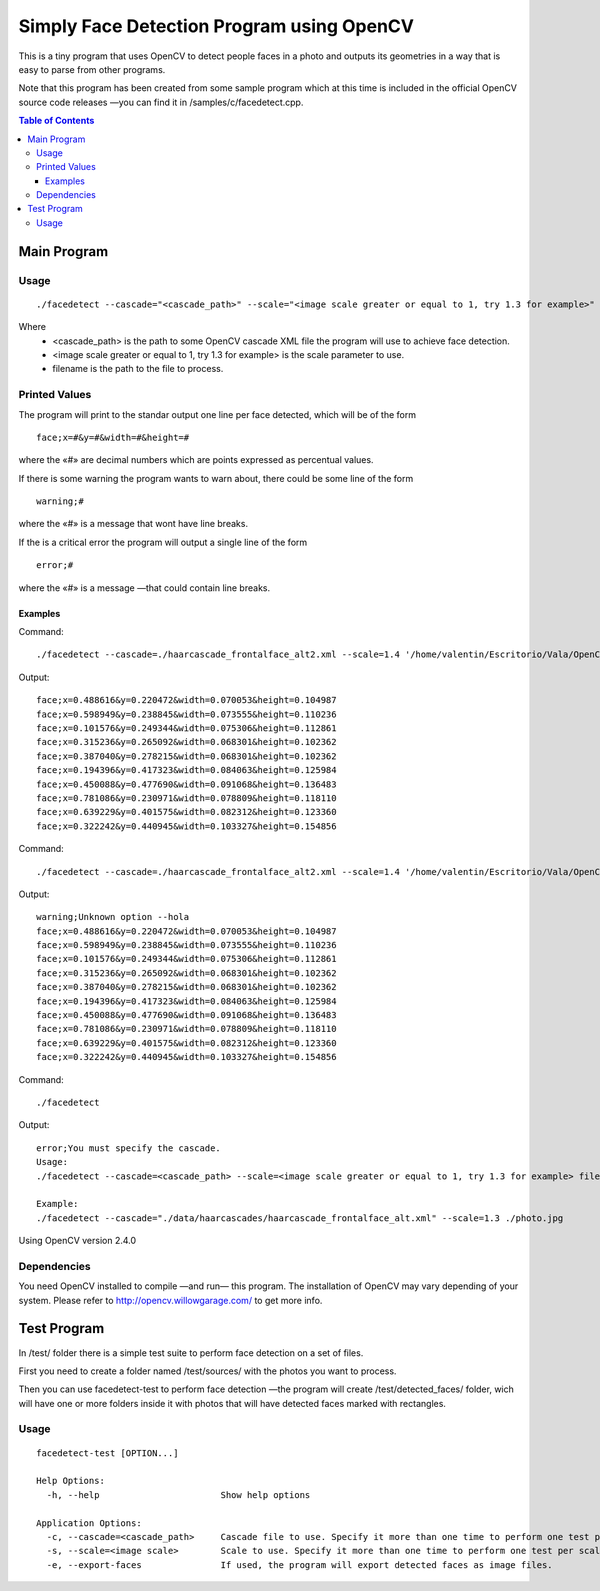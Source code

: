 Simply Face Detection Program using OpenCV
==========================================

This is a tiny program that uses OpenCV to detect people faces in a photo and outputs its
geometries in a way that is easy to parse from other programs.

Note that this program has been created from some sample program which at this time is included in the official OpenCV source code releases —you can find it in /samples/c/facedetect.cpp.

.. contents:: Table of Contents

------------
Main Program
------------

Usage
-----

.. parsed-literal::
	
	./facedetect --cascade="<cascade_path>" --scale="<image scale greater or equal to 1, try 1.3 for example>" filename

Where
	- <cascade_path> is the path to some OpenCV cascade XML file the program will use to achieve face detection.
	- <image scale greater or equal to 1, try 1.3 for example> is the scale parameter to use.
	- filename is the path to the file to process.
	
Printed Values
--------------

The program will print to the standar output one line per face detected, which will be of the form

.. parsed-literal::

	face;x=#&y=#&width=#&height=#

where the «#» are decimal numbers which are points expressed as percentual values.

If there is some warning the program wants to warn about, there could be some line of the form

.. parsed-literal::

	warning;#

where the «#» is a message that wont have line breaks.

If the is a critical error the program will output a single line of the form

.. parsed-literal::

	error;#

where the «#» is a message —that could contain line breaks.

Examples
~~~~~~~~

Command:

.. parsed-literal::

	./facedetect --cascade=./haarcascade_frontalface_alt2.xml --scale=1.4 '/home/valentin/Escritorio/Vala/OpenCV/faceTest.jpg'

Output:

.. parsed-literal::

	face;x=0.488616&y=0.220472&width=0.070053&height=0.104987
	face;x=0.598949&y=0.238845&width=0.073555&height=0.110236
	face;x=0.101576&y=0.249344&width=0.075306&height=0.112861
	face;x=0.315236&y=0.265092&width=0.068301&height=0.102362
	face;x=0.387040&y=0.278215&width=0.068301&height=0.102362
	face;x=0.194396&y=0.417323&width=0.084063&height=0.125984
	face;x=0.450088&y=0.477690&width=0.091068&height=0.136483
	face;x=0.781086&y=0.230971&width=0.078809&height=0.118110
	face;x=0.639229&y=0.401575&width=0.082312&height=0.123360
	face;x=0.322242&y=0.440945&width=0.103327&height=0.154856

Command:

.. parsed-literal::

	./facedetect --cascade=./haarcascade_frontalface_alt2.xml --scale=1.4 '/home/valentin/Escritorio/Vala/OpenCV/faceTest.jpg' --hola

Output:

.. parsed-literal::

	warning;Unknown option --hola
	face;x=0.488616&y=0.220472&width=0.070053&height=0.104987
	face;x=0.598949&y=0.238845&width=0.073555&height=0.110236
	face;x=0.101576&y=0.249344&width=0.075306&height=0.112861
	face;x=0.315236&y=0.265092&width=0.068301&height=0.102362
	face;x=0.387040&y=0.278215&width=0.068301&height=0.102362
	face;x=0.194396&y=0.417323&width=0.084063&height=0.125984
	face;x=0.450088&y=0.477690&width=0.091068&height=0.136483
	face;x=0.781086&y=0.230971&width=0.078809&height=0.118110
	face;x=0.639229&y=0.401575&width=0.082312&height=0.123360
	face;x=0.322242&y=0.440945&width=0.103327&height=0.154856

Command:

.. parsed-literal::
	
	./facedetect

Output:

.. parsed-literal::

	error;You must specify the cascade.
	Usage:
	./facedetect --cascade=<cascade_path> --scale=<image scale greater or equal to 1, try 1.3 for example> filename

	Example:
	./facedetect --cascade="./data/haarcascades/haarcascade_frontalface_alt.xml" --scale=1.3 ./photo.jpg

Using OpenCV version 2.4.0

Dependencies
------------

You need OpenCV installed to compile —and run— this program. The installation of OpenCV may vary depending of your system. Please refer to http://opencv.willowgarage.com/ to get more info.

------------
Test Program
------------

In /test/ folder there is a simple test suite to perform face detection on a set of files.

First you need to create a folder named /test/sources/ with the photos you want to process.

Then you can use facedetect-test to perform face detection —the program will create /test/detected_faces/ folder, wich will have one or more folders inside it with photos that will have detected faces marked with rectangles.

Usage
-----

.. parsed-literal::

	facedetect-test [OPTION...] 

	Help Options:
	  -h, --help                       Show help options

	Application Options:
	  -c, --cascade=<cascade_path>     Cascade file to use. Specify it more than one time to perform one test per cascade file.
	  -s, --scale=<image scale>        Scale to use. Specify it more than one time to perform one test per scale per cascade file.
	  -e, --export-faces               If used, the program will export detected faces as image files.